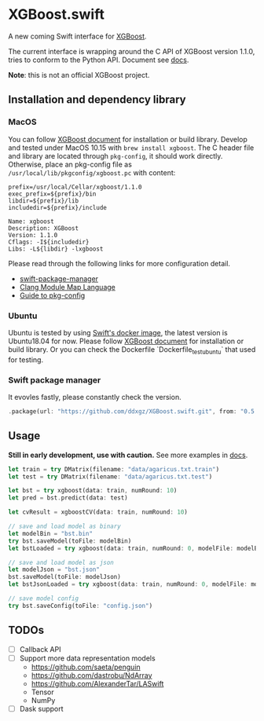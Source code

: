 * XGBoost.swift
A new coming Swift interface for [[https://github.com/dmlc/xgboost][XGBoost]].

The current interface is wrapping around the C API of XGBoost version 1.1.0, 
 tries to conform to the Python API. Document see [[https://ddxgz.github.io/XGBoost.swift/][docs]].

*Note*: this is not an official XGBoost project.

** Installation and dependency library
*** MacOS
You can follow 
    [[https://xgboost.readthedocs.io/en/latest/build.html][XGBoost document]] for 
    installation or build library. Develop and tested under MacOS 10.15 with =brew install xgboost=. The C header file and
 library are located through =pkg-config=, it should work directly. Otherwise, place 
 an pkg-config file as =/usr/local/lib/pkgconfig/xgboost.pc= with content:
 

#+begin_src 
prefix=/usr/local/Cellar/xgboost/1.1.0
exec_prefix=${prefix}/bin
libdir=${prefix}/lib
includedir=${prefix}/include

Name: xgboost
Description: XGBoost
Version: 1.1.0
Cflags: -I${includedir}
Libs: -L${libdir} -lxgboost
#+end_src
 
 Please read through the following links for more configuration detail.

- [[https://github.com/apple/swift-package-manager/blob/master/Documentation/Usage.md#requiring-system-libraries][swift-package-manager]] 
- [[https://clang.llvm.org/docs/Modules.html#module-map-language][Clang Module Map Language]]
- [[https://people.freedesktop.org/~dbn/pkg-config-guide.html][Guide to pkg-config]]

*** Ubuntu
Ubuntu is tested by using [[https://swift.org/download/#docker][Swift's docker image]],
    the latest version is Ubuntu18.04 for now. Please follow 
    [[https://xgboost.readthedocs.io/en/latest/build.html][XGBoost document]] for 
    installation or build library. Or you can check the Dockerfile 
    `Dockerfile_test_ubuntu` that used for testing.

*** Swift package manager
It evovles fastly, please constantly check the version.

#+begin_src rust
.package(url: "https://github.com/ddxgz/XGBoost.swift.git", from: "0.5.0")
#+end_src

** Usage
*Still in early development, use with caution.* 
See more examples in [[https://ddxgz.github.io/XGBoost.swift/][docs]].

#+begin_src rust
let train = try DMatrix(filename: "data/agaricus.txt.train")
let test = try DMatrix(filename: "data/agaricus.txt.test")

let bst = try xgboost(data: train, numRound: 10)
let pred = bst.predict(data: test)

let cvResult = xgboostCV(data: train, numRound: 10)

// save and load model as binary
let modelBin = "bst.bin"
try bst.saveModel(toFile: modelBin)
let bstLoaded = try xgboost(data: train, numRound: 0, modelFile: modelBin)

// save and load model as json
let modelJson = "bst.json"
bst.saveModel(toFile: modelJson) 
let bstJsonLoaded = try xgboost(data: train, numRound: 0, modelFile: modelJson)

// save model config
try bst.saveConfig(toFile: "config.json")
#+end_src


** TODOs
- [ ] Callback API
- [ ] Support more data representation models
    - https://github.com/saeta/penguin
    - https://github.com/dastrobu/NdArray
    - https://github.com/AlexanderTar/LASwift
    - Tensor
    - NumPy
- [ ] Dask support